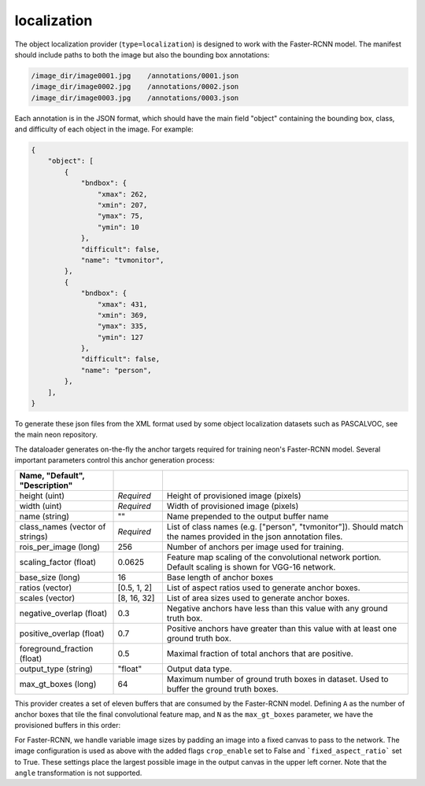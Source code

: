 .. ---------------------------------------------------------------------------
.. Copyright 2017 Nervana Systems Inc.
.. Licensed under the Apache License, Version 2.0 (the "License");
.. you may not use this file except in compliance with the License.
.. You may obtain a copy of the License at
..
..      http://www.apache.org/licenses/LICENSE-2.0
..
.. Unless required by applicable law or agreed to in writing, software
.. distributed under the License is distributed on an "AS IS" BASIS,
.. WITHOUT WARRANTIES OR CONDITIONS OF ANY KIND, either express or implied.
.. See the License for the specific language governing permissions and
.. limitations under the License.
.. ---------------------------------------------------------------------------

localization
============

The object localization provider (``type=localization``) is designed to work with the Faster-RCNN model. The manifest should include paths to both the image but also the bounding box annotations:

.. code-block:: bash

    /image_dir/image0001.jpg    /annotations/0001.json
    /image_dir/image0002.jpg    /annotations/0002.json
    /image_dir/image0003.jpg    /annotations/0003.json

Each annotation is in the JSON format, which should have the main field "object" containing the bounding box, class, and difficulty of each object in the image. For example:


.. code-block:: bash

   {
       "object": [
           {
               "bndbox": {
                   "xmax": 262,
                   "xmin": 207,
                   "ymax": 75,
                   "ymin": 10
               },
               "difficult": false,
               "name": "tvmonitor",
           },
           {
               "bndbox": {
                   "xmax": 431,
                   "xmin": 369,
                   "ymax": 335,
                   "ymin": 127
               },
               "difficult": false,
               "name": "person",
           },
       ],
   }

To generate these json files from the XML format used by some object localization datasets such as PASCALVOC, see the main neon repository.

The dataloader generates on-the-fly the anchor targets required for training neon's Faster-RCNN model. Several important parameters control this anchor generation process:

.. csv-table::
   :header: "Name", "Default", "Description"
   :widths: 20, 10, 50
   :delim: |
   :escape: ~

   height (uint) | *Required* | Height of provisioned image (pixels)
   width (uint) | *Required* | Width of provisioned image (pixels)
   name (string) | ~"~" | Name prepended to the output buffer name
   class_names (vector of strings) | *Required* | List of class names (e.g. [~"person~", ~"tvmonitor~"]). Should match the names provided in the json annotation files.
   rois_per_image (long) | 256 | Number of anchors per image used for training.
   scaling_factor (float) | 0.0625 | Feature map scaling of the convolutional network portion. Default scaling is shown for VGG-16 network.
   base_size (long) | 16 | Base length of anchor boxes
   ratios (vector) | [0.5, 1, 2] | List of aspect ratios used to generate anchor boxes.
   scales (vector) | [8, 16, 32] | List of area sizes used to generate anchor boxes.
   negative_overlap (float) | 0.3 | Negative anchors have less than this value with any ground truth box.
   positive_overlap (float) | 0.7 | Positive anchors have greater than this value with at least one ground truth box.
   foreground_fraction (float) | 0.5 | Maximal fraction of total anchors that are positive.
   output_type (string) | ~"float~" | Output data type.
   max_gt_boxes (long) | 64 | Maximum number of ground truth boxes in dataset. Used to buffer the ground truth boxes.

This provider creates a set of eleven buffers that are consumed by the Faster-RCNN model. Defining ``A`` as the number of anchor boxes that tile the final convolutional feature map, and ``N`` as the ``max_gt_boxes`` parameter, we have the provisioned buffers in this order:

.. csv-table::
   :header: "Buffer Name", "Shape", "Description"
   :widths: 20, 10, 45
   :delim: |

   bb_targets | (4 * A, 1) | Bounding box regressions for the region proposal network
   bb_targets_mask | (4 * A, 1) | Bounding box target masks. Only positive labels have non-zero elements.
   labels | (2 * A, 1) | Target positive/negative labels for the region proposal network.
   labels_mask | (2 * A, 1) | Mask for the labels buffer. Includes ``rois_per_image`` non-zero elements.
   im_shape | (2, 1) | Shape of the input image.
   gt_boxes | (N * 4, 1) | Ground truth bounding box coordinates, already scaled by ``im_scale``. Boxes are padded into a larger buffer.
   num_gt_boxes | (1, 1) | Number of ground truth bounding boxes.
   gt_classes | (N, 1) | Class label for each ground truth box.
   im_scale | (1, 1) | Scaling factor that was applied to the image.
   is_difficult | (N, 1) | Indicates if each ground truth box has the difficult property.

For Faster-RCNN, we handle variable image sizes by padding an image into a fixed canvas to pass to the network. The image configuration is used as above with the added flags ``crop_enable`` set to False and ```fixed_aspect_ratio``` set to True. These settings place the largest possible image in the output canvas in the upper left corner. Note that the ``angle`` transformation is not supported.
